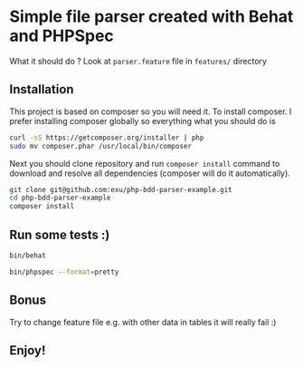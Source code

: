 * Simple file parser created with Behat and PHPSpec

What it should do ? Look at =parser.feature= file in =features/= directory

** Installation

This project is based on composer so you will need it. To
install composer. I prefer installing composer globally so
everything what you should do is

#+begin_src sh
curl -sS https://getcomposer.org/installer | php
sudo mv composer.phar /usr/local/bin/composer
#+end_src

Next you should clone repository and run =composer install= command
to download and resolve all dependencies (composer will do it automatically).

#+begin_src sh
git clone git@github.com:exu/php-bdd-parser-example.git
cd php-bdd-parser-example
composer install
#+end_src

** Run some tests :)


#+begin_src sh
bin/behat
#+end_src

#+begin_src sh
bin/phpspec --format=pretty
#+end_src

** Bonus

Try to change feature file e.g. with other data in tables
it will really fail :)


** Enjoy!
